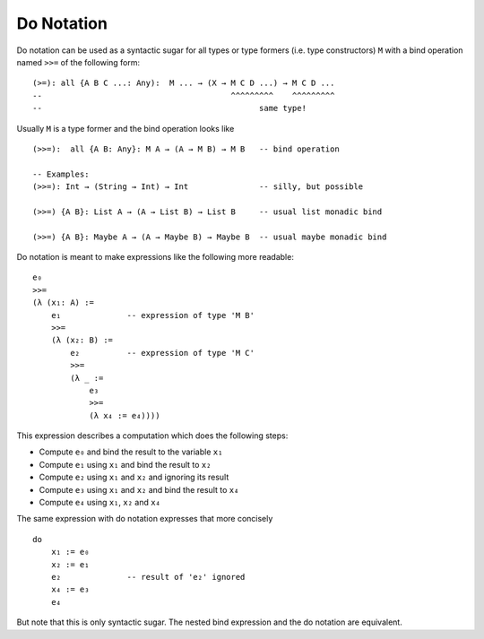 .. _Do Notation:

************************************************************
Do Notation
************************************************************

Do notation can be used as a syntactic sugar for all types or type formers (i.e.
type constructors) ``M`` with a bind operation named ``>>=`` of the following
form::

    (>=): all {A B C ...: Any):  M ... → (X → M C D ...) → M C D ...
    --                                        ^^^^^^^^^    ^^^^^^^^^
    --                                              same type!

Usually ``M`` is a type former and the bind operation looks like ::

    (>>=):  all {A B: Any}: M A → (A → M B) → M B   -- bind operation

    -- Examples:
    (>>=): Int → (String → Int) → Int               -- silly, but possible

    (>>=) {A B}: List A → (A → List B) → List B     -- usual list monadic bind

    (>>=) {A B}: Maybe A → (A → Maybe B) → Maybe B  -- usual maybe monadic bind


Do notation is meant to make expressions like the following more readable:
::

    e₀
    >>=
    (λ (x₁: A) :=
        e₁              -- expression of type 'M B'
        >>=
        (λ (x₂: B) :=
            e₂          -- expression of type 'M C'
            >>=
            (λ _ :=
                e₃
                >>=
                (λ x₄ := e₄))))

This expression describes a computation which does the following steps:

- Compute ``e₀`` and bind the result to the variable ``x₁``

- Compute ``e₁`` using ``x₁`` and bind the result to ``x₂``

- Compute ``e₂`` using ``x₁`` and ``x₂`` and ignoring its result

- Compute ``e₃`` using ``x₁`` and ``x₂`` and bind the result to ``x₄``

- Compute ``e₄`` using ``x₁``, ``x₂`` and ``x₄``


The same expression with do notation expresses that more concisely ::

    do
        x₁ := e₀
        x₂ := e₁
        e₂              -- result of 'e₂' ignored
        x₄ := e₃
        e₄

But note that this is only syntactic sugar. The nested bind expression and the
do notation are equivalent.

